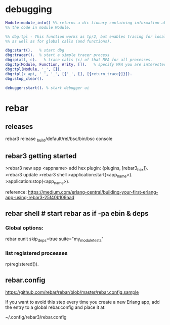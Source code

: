 * debugging


#+BEGIN_SRC erlang
  Module:module_info() %% returns a dic tionary containing information about
  %% the code in module Module.

  %% dbg:tpl - This function works as tp/2, but enables tracing for local calls (and local functions)
  %% as well as for global calls (and functions).

  dbg:start().   % start dbg
  dbg:tracer().  % start a simple tracer process
  dbg:p(all, c).   % trace calls (c) of that MFA for all processes.
  dbg:tp(Module, Function, Arity, []).   % specify MFA you are interested in or '_' for all FA
  dbg:tpl(Module, '_', []).
  dbg:tpl(x_api, '_', '_', [{'_', [], [{return_trace}]}]).
  dbg:stop_clear().

  debugger:start(). % start debugger ui
#+END_SRC
* rebar
** releases
   rebar3 release
   _build/default/rel/bsc/bin/bsc console

** rebar3 getting started


   >rebar3 new app <appname>
   add hex plugin: {plugins, [rebar3_hex]}.
   >rebar3 update
   >rebar3 shell
   >application:start(<app_name>).
   >application:stop(<app_name>).


   reference:  https://medium.com/erlang-central/building-your-first-erlang-app-using-rebar3-25f40b109aad
** rebar shell # start rebar as if -pa ebin & deps
*** Global options:
 # verbose=1 - show output from the common_test run as it goes
 # suites="foo,bar" - run <test>/foo_SUITE and <test>/bar_SUITE
 # case="mycase" - run individual test case foo_SUITE:mycase

 rebar eunit skip_deps=true suite="my_module_tests"

*** list registered processes
 rp(registered()).

** rebar.config
 https://github.com/rebar/rebar/blob/master/rebar.config.sample

 If you want to avoid this step every time you create a new Erlang app, add the
 entry to a global rebar.config and place it at:

 ~/.config/rebar3/rebar.config
